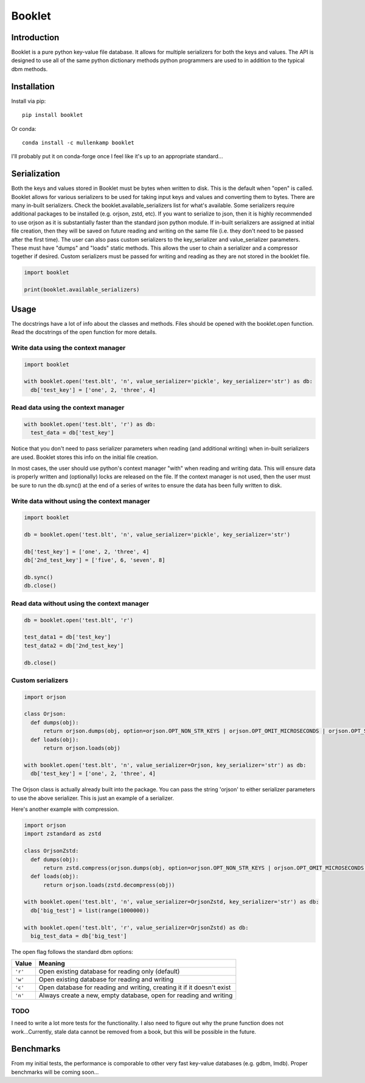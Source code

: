 Booklet
==================================

Introduction
------------
Booklet is a pure python key-value file database. It allows for multiple serializers for both the keys and values. The API is designed to use all of the same python dictionary methods python programmers are used to in addition to the typical dbm methods.

Installation
------------
Install via pip::

  pip install booklet

Or conda::

  conda install -c mullenkamp booklet


I'll probably put it on conda-forge once I feel like it's up to an appropriate standard...


Serialization
-----------------------------
Both the keys and values stored in Booklet must be bytes when written to disk. This is the default when "open" is called. Booklet allows for various serializers to be used for taking input keys and values and converting them to bytes. There are many in-built serializers. Check the booklet.available_serializers list for what's available. Some serializers require additional packages to be installed (e.g. orjson, zstd, etc). If you want to serialize to json, then it is highly recommended to use orjson as it is substantially faster than the standard json python module. If in-built serializers are assigned at initial file creation, then they will be saved on future reading and writing on the same file (i.e. they don't need to be passed after the first time).
The user can also pass custom serializers to the key_serializer and value_serializer parameters. These must have "dumps" and "loads" static methods. This allows the user to chain a serializer and a compressor together if desired. Custom serializers must be passed for writing and reading as they are not stored in the booklet file.

.. code:: python

  import booklet

  print(booklet.available_serializers)


Usage
-----
The docstrings have a lot of info about the classes and methods. Files should be opened with the booklet.open function. Read the docstrings of the open function for more details.

Write data using the context manager
~~~~~~~~~~~~~~~~~~~~~~~~~~~~~~~~~~~~
.. code:: python

  import booklet

  with booklet.open('test.blt', 'n', value_serializer='pickle', key_serializer='str') as db:
    db['test_key'] = ['one', 2, 'three', 4]


Read data using the context manager
~~~~~~~~~~~~~~~~~~~~~~~~~~~~~~~~~~~
.. code:: python

  with booklet.open('test.blt', 'r') as db:
    test_data = db['test_key']

Notice that you don't need to pass serializer parameters when reading (and additional writing) when in-built serializers are used. Booklet stores this info on the initial file creation.

In most cases, the user should use python's context manager "with" when reading and writing data. This will ensure data is properly written and (optionally) locks are released on the file. If the context manager is not used, then the user must be sure to run the db.sync() at the end of a series of writes to ensure the data has been fully written to disk.

Write data without using the context manager
~~~~~~~~~~~~~~~~~~~~~~~~~~~~~~~~~~~~~~~~~~~~~
.. code:: python

  import booklet

  db = booklet.open('test.blt', 'n', value_serializer='pickle', key_serializer='str')

  db['test_key'] = ['one', 2, 'three', 4]
  db['2nd_test_key'] = ['five', 6, 'seven', 8]

  db.sync()
  db.close()


Read data without using the context manager
~~~~~~~~~~~~~~~~~~~~~~~~~~~~~~~~~~~~~~~~~~~
.. code:: python

  db = booklet.open('test.blt', 'r')

  test_data1 = db['test_key']
  test_data2 = db['2nd_test_key']

  db.close()


Custom serializers
~~~~~~~~~~~~~~~~~~
.. code:: python

  import orjson

  class Orjson:
    def dumps(obj):
        return orjson.dumps(obj, option=orjson.OPT_NON_STR_KEYS | orjson.OPT_OMIT_MICROSECONDS | orjson.OPT_SERIALIZE_NUMPY)
    def loads(obj):
        return orjson.loads(obj)

  with booklet.open('test.blt', 'n', value_serializer=Orjson, key_serializer='str') as db:
    db['test_key'] = ['one', 2, 'three', 4]


The Orjson class is actually already built into the package. You can pass the string 'orjson' to either serializer parameters to use the above serializer. This is just an example of a serializer.

Here's another example with compression.

.. code:: python

  import orjson
  import zstandard as zstd

  class OrjsonZstd:
    def dumps(obj):
        return zstd.compress(orjson.dumps(obj, option=orjson.OPT_NON_STR_KEYS | orjson.OPT_OMIT_MICROSECONDS | orjson.OPT_SERIALIZE_NUMPY))
    def loads(obj):
        return orjson.loads(zstd.decompress(obj))

  with booklet.open('test.blt', 'n', value_serializer=OrjsonZstd, key_serializer='str') as db:
    db['big_test'] = list(range(1000000))

  with booklet.open('test.blt', 'r', value_serializer=OrjsonZstd) as db:
    big_test_data = db['big_test']


The open flag follows the standard dbm options:

+---------+-------------------------------------------+
| Value   | Meaning                                   |
+=========+===========================================+
| ``'r'`` | Open existing database for reading only   |
|         | (default)                                 |
+---------+-------------------------------------------+
| ``'w'`` | Open existing database for reading and    |
|         | writing                                   |
+---------+-------------------------------------------+
| ``'c'`` | Open database for reading and writing,    |
|         | creating it if it doesn't exist           |
+---------+-------------------------------------------+
| ``'n'`` | Always create a new, empty database, open |
|         | for reading and writing                   |
+---------+-------------------------------------------+


TODO
~~~~~
I need to write a lot more tests for the functionality. I also need to figure out why the prune function does not work...Currently, stale data cannot be removed from a book, but this will be possible in the future.


Benchmarks
-----------
From my initial tests, the performance is comporable to other very fast key-value databases (e.g. gdbm, lmdb).
Proper benchmarks will be coming soon...

